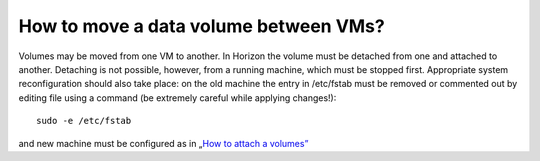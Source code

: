 How to move a data volume between VMs?
======================================

Volumes may be moved from one VM to another. In Horizon the volume must be detached from one and attached to another. Detaching is not possible, however, from a running machine, which must be stopped first. Appropriate system reconfiguration should also take place: on the old machine the entry in /etc/fstab must be removed or commented out by editing file using a command (be extremely careful while applying changes!):

::
  
   sudo -e /etc/fstab

and new machine must be configured as in „`How to attach a volumes” <https://cloudferro-cf3.readthedocs-hosted.com/en/latest/datavolume/attachvolumetovm%3C2tb/attachvolumetovm%3C2tb.html>`_
